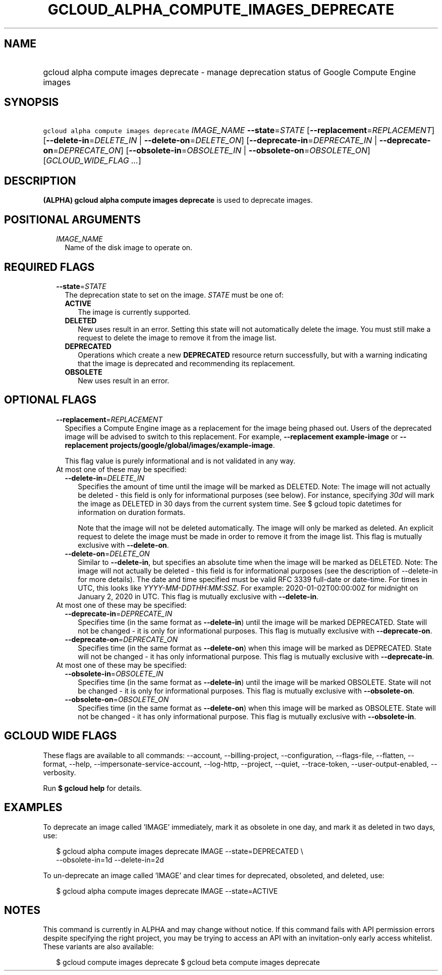 
.TH "GCLOUD_ALPHA_COMPUTE_IMAGES_DEPRECATE" 1



.SH "NAME"
.HP
gcloud alpha compute images deprecate \- manage deprecation status of Google Compute Engine images



.SH "SYNOPSIS"
.HP
\f5gcloud alpha compute images deprecate\fR \fIIMAGE_NAME\fR \fB\-\-state\fR=\fISTATE\fR [\fB\-\-replacement\fR=\fIREPLACEMENT\fR] [\fB\-\-delete\-in\fR=\fIDELETE_IN\fR\ |\ \fB\-\-delete\-on\fR=\fIDELETE_ON\fR] [\fB\-\-deprecate\-in\fR=\fIDEPRECATE_IN\fR\ |\ \fB\-\-deprecate\-on\fR=\fIDEPRECATE_ON\fR] [\fB\-\-obsolete\-in\fR=\fIOBSOLETE_IN\fR\ |\ \fB\-\-obsolete\-on\fR=\fIOBSOLETE_ON\fR] [\fIGCLOUD_WIDE_FLAG\ ...\fR]



.SH "DESCRIPTION"

\fB(ALPHA)\fR \fBgcloud alpha compute images deprecate\fR is used to deprecate
images.



.SH "POSITIONAL ARGUMENTS"

.RS 2m
.TP 2m
\fIIMAGE_NAME\fR
Name of the disk image to operate on.


.RE
.sp

.SH "REQUIRED FLAGS"

.RS 2m
.TP 2m
\fB\-\-state\fR=\fISTATE\fR
The deprecation state to set on the image. \fISTATE\fR must be one of:

.RS 2m
.TP 2m
\fBACTIVE\fR
The image is currently supported.
.TP 2m
\fBDELETED\fR
New uses result in an error. Setting this state will not automatically delete
the image. You must still make a request to delete the image to remove it from
the image list.
.TP 2m
\fBDEPRECATED\fR
Operations which create a new \fBDEPRECATED\fR resource return successfully, but
with a warning indicating that the image is deprecated and recommending its
replacement.
.TP 2m
\fBOBSOLETE\fR
New uses result in an error.
.RE
.sp



.RE
.sp

.SH "OPTIONAL FLAGS"

.RS 2m
.TP 2m
\fB\-\-replacement\fR=\fIREPLACEMENT\fR
Specifies a Compute Engine image as a replacement for the image being phased
out. Users of the deprecated image will be advised to switch to this
replacement. For example, \fB\-\-replacement example\-image\fR or
\fB\-\-replacement projects/google/global/images/example\-image\fR.

This flag value is purely informational and is not validated in any way.

.TP 2m

At most one of these may be specified:

.RS 2m
.TP 2m
\fB\-\-delete\-in\fR=\fIDELETE_IN\fR
Specifies the amount of time until the image will be marked as DELETED. Note:
The image will not actually be deleted \- this field is only for informational
purposes (see below). For instance, specifying \f5\fI30d\fR\fR will mark the
image as DELETED in 30 days from the current system time. See $ gcloud topic
datetimes for information on duration formats.

Note that the image will not be deleted automatically. The image will only be
marked as deleted. An explicit request to delete the image must be made in order
to remove it from the image list. This flag is mutually exclusive with
\fB\-\-delete\-on\fR.

.TP 2m
\fB\-\-delete\-on\fR=\fIDELETE_ON\fR
Similar to \fB\-\-delete\-in\fR, but specifies an absolute time when the image
will be marked as DELETED. Note: The image will not actually be deleted \- this
field is for informational purposes (see the description of \-\-delete\-in for
more details). The date and time specified must be valid RFC 3339 full\-date or
date\-time. For times in UTC, this looks like
\f5\fIYYYY\-MM\-DDTHH:MM:SSZ\fR\fR. For example: 2020\-01\-02T00:00:00Z for
midnight on January 2, 2020 in UTC. This flag is mutually exclusive with
\fB\-\-delete\-in\fR.

.RE
.sp
.TP 2m

At most one of these may be specified:

.RS 2m
.TP 2m
\fB\-\-deprecate\-in\fR=\fIDEPRECATE_IN\fR
Specifies time (in the same format as \fB\-\-delete\-in\fR) until the image will
be marked DEPRECATED. State will not be changed \- it is only for informational
purposes. This flag is mutually exclusive with \fB\-\-deprecate\-on\fR.

.TP 2m
\fB\-\-deprecate\-on\fR=\fIDEPRECATE_ON\fR
Specifies time (in the same format as \fB\-\-delete\-on\fR) when this image will
be marked as DEPRECATED. State will not be changed \- it has only informational
purpose. This flag is mutually exclusive with \fB\-\-deprecate\-in\fR.

.RE
.sp
.TP 2m

At most one of these may be specified:

.RS 2m
.TP 2m
\fB\-\-obsolete\-in\fR=\fIOBSOLETE_IN\fR
Specifies time (in the same format as \fB\-\-delete\-in\fR) until the image will
be marked OBSOLETE. State will not be changed \- it is only for informational
purposes. This flag is mutually exclusive with \fB\-\-obsolete\-on\fR.

.TP 2m
\fB\-\-obsolete\-on\fR=\fIOBSOLETE_ON\fR
Specifies time (in the same format as \fB\-\-delete\-on\fR) when this image will
be marked as OBSOLETE. State will not be changed \- it has only informational
purpose. This flag is mutually exclusive with \fB\-\-obsolete\-in\fR.


.RE
.RE
.sp

.SH "GCLOUD WIDE FLAGS"

These flags are available to all commands: \-\-account, \-\-billing\-project,
\-\-configuration, \-\-flags\-file, \-\-flatten, \-\-format, \-\-help,
\-\-impersonate\-service\-account, \-\-log\-http, \-\-project, \-\-quiet,
\-\-trace\-token, \-\-user\-output\-enabled, \-\-verbosity.

Run \fB$ gcloud help\fR for details.



.SH "EXAMPLES"

To deprecate an image called 'IMAGE' immediately, mark it as obsolete in one
day, and mark it as deleted in two days, use:

.RS 2m
$ gcloud alpha compute images deprecate IMAGE \-\-state=DEPRECATED \e
    \-\-obsolete\-in=1d \-\-delete\-in=2d
.RE

To un\-deprecate an image called 'IMAGE' and clear times for deprecated,
obsoleted, and deleted, use:

.RS 2m
$ gcloud alpha compute images deprecate IMAGE \-\-state=ACTIVE
.RE



.SH "NOTES"

This command is currently in ALPHA and may change without notice. If this
command fails with API permission errors despite specifying the right project,
you may be trying to access an API with an invitation\-only early access
whitelist. These variants are also available:

.RS 2m
$ gcloud compute images deprecate
$ gcloud beta compute images deprecate
.RE

